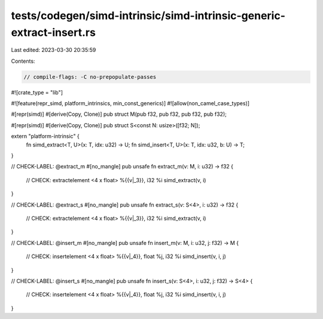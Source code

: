 tests/codegen/simd-intrinsic/simd-intrinsic-generic-extract-insert.rs
=====================================================================

Last edited: 2023-03-30 20:35:59

Contents:

.. code-block:: rs

    // compile-flags: -C no-prepopulate-passes

#![crate_type = "lib"]

#![feature(repr_simd, platform_intrinsics, min_const_generics)]
#![allow(non_camel_case_types)]

#[repr(simd)]
#[derive(Copy, Clone)]
pub struct M(pub f32, pub f32, pub f32, pub f32);

#[repr(simd)]
#[derive(Copy, Clone)]
pub struct S<const N: usize>([f32; N]);

extern "platform-intrinsic" {
    fn simd_extract<T, U>(x: T, idx: u32) -> U;
    fn simd_insert<T, U>(x: T, idx: u32, b: U) -> T;
}

// CHECK-LABEL: @extract_m
#[no_mangle]
pub unsafe fn extract_m(v: M, i: u32) -> f32  {
    // CHECK: extractelement <4 x float> %{{v|_3}}, i32 %i
    simd_extract(v, i)
}

// CHECK-LABEL: @extract_s
#[no_mangle]
pub unsafe fn extract_s(v: S<4>, i: u32) -> f32  {
    // CHECK: extractelement <4 x float> %{{v|_3}}, i32 %i
    simd_extract(v, i)
}

// CHECK-LABEL: @insert_m
#[no_mangle]
pub unsafe fn insert_m(v: M, i: u32, j: f32) -> M  {
    // CHECK: insertelement <4 x float> %{{v|_4}}, float %j, i32 %i
    simd_insert(v, i, j)
}

// CHECK-LABEL: @insert_s
#[no_mangle]
pub unsafe fn insert_s(v: S<4>, i: u32, j: f32) -> S<4>  {
    // CHECK: insertelement <4 x float> %{{v|_4}}, float %j, i32 %i
    simd_insert(v, i, j)
}


